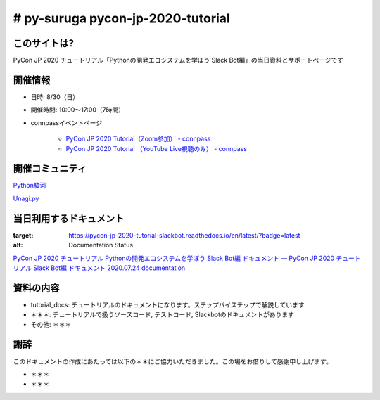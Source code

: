========================================
# py-suruga pycon-jp-2020-tutorial
========================================

このサイトは?
========================================

PyCon JP 2020 チュートリアル「Pythonの開発エコシステムを学ぼう Slack Bot編」の当日資料とサポートページです

開催情報
========================================

- 日時: 8/30（日）
- 開催時間: 10:00〜17:00（7時間）
- connpassイベントページ

    - `PyCon JP 2020 Tutorial（Zoom参加） - connpass <https://pyconjp.connpass.com/event/181065/>`_
    - `PyCon JP 2020 Tutorial （YouTube Live視聴のみ） - connpass <https://pyconjp.connpass.com/event/182390/>`_

開催コミュニティ
========================================

`Python駿河 <https://py-suruga.connpass.com/>`_

.. image:: ./assets/img/python-suruga_logo.png
    :target: https://py-suruga.connpass.com/

`Unagi.py <https://unagi-py.connpass.com/>`_

.. image:: ./assets/img/unagi-py_logo.png
    :target: https://unagi-py.connpass.com/

当日利用するドキュメント
========================================

.. image:: https://readthedocs.org/projects/pycon-jp-2020-tutorial-slackbot/badge/?version=latest
:target: https://pycon-jp-2020-tutorial-slackbot.readthedocs.io/en/latest/?badge=latest
:alt: Documentation Status

`PyCon JP 2020 チュートリアル Pythonの開発エコシステムを学ぼう Slack Bot編 ドキュメント — PyCon JP 2020 チュートリアル Slack Bot編 ドキュメント 2020.07.24 documentation <https://pycon-jp-2020-tutorial-slackbot.readthedocs.io/en/latest/>`_

資料の内容
========================================

- tutorial_docs: チュートリアルのドキュメントになります。ステップバイステップで解説しています
- ＊＊＊: チュートリアルで扱うソースコード, テストコード, Slackbotのドキュメントがあります
- その他: ＊＊＊

謝辞
========================================

このドキュメントの作成にあたっては以下の＊＊にご協力いただきました。この場をお借りして感謝申し上げます。

- ＊＊＊
- ＊＊＊